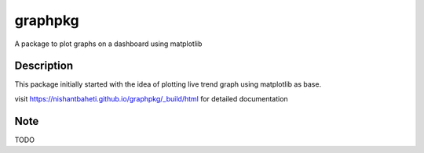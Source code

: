 ========
graphpkg
========


A package to plot graphs on a dashboard using matplotlib



Description
===========

This package initially started with the idea of plotting live trend graph using matplotlib as base.

visit https://nishantbaheti.github.io/graphpkg/_build/html for detailed documentation

.. _pyscaffold-notes:

Note
====
 
TODO